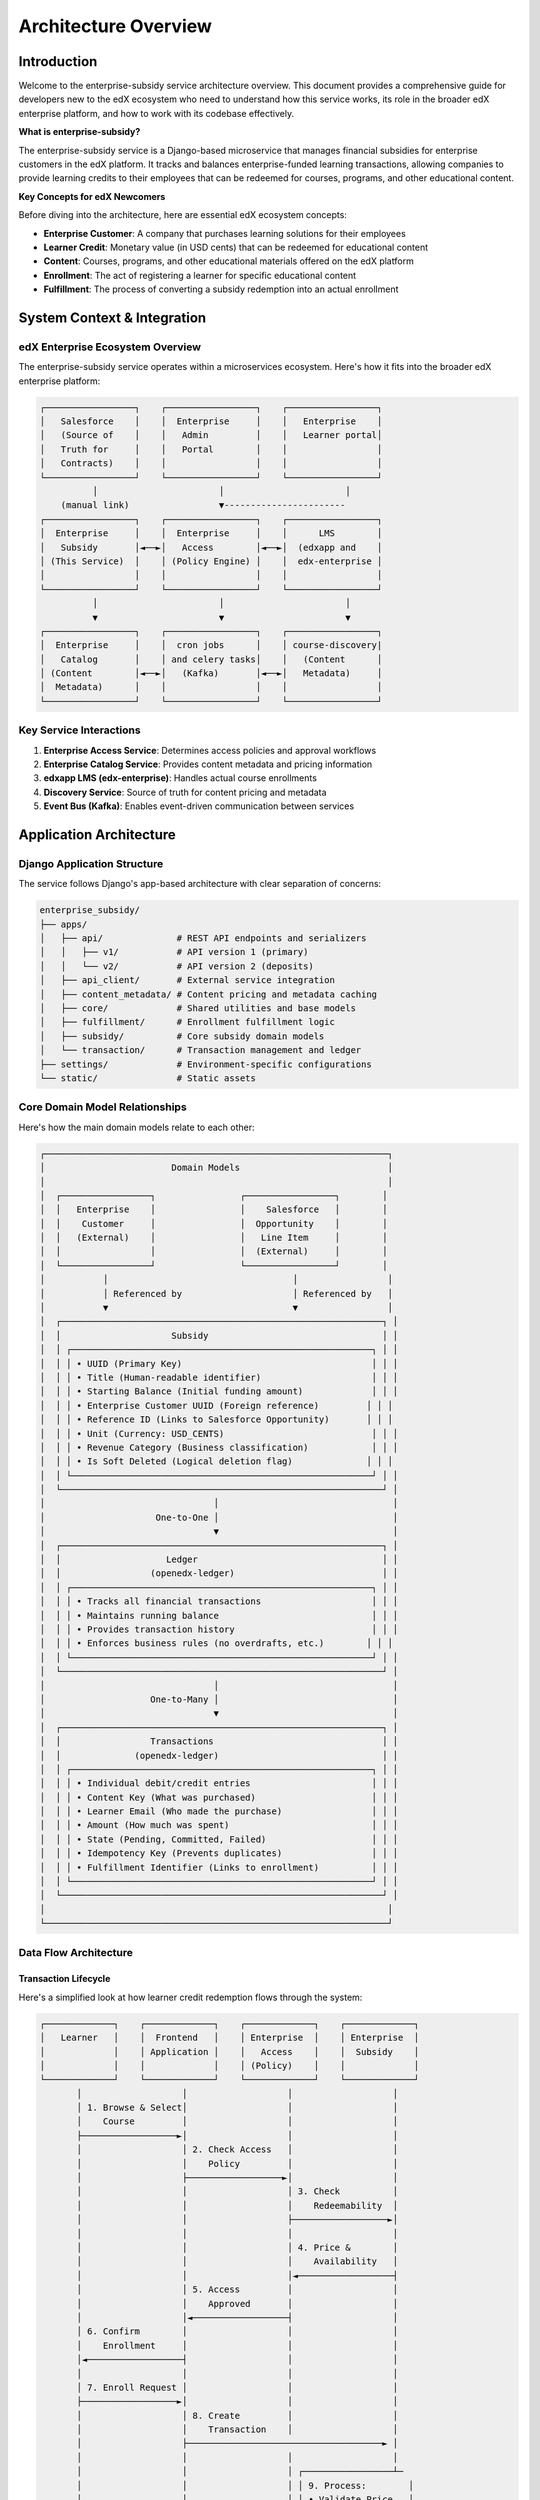 ##########################
Architecture Overview
##########################

*************
Introduction
*************

Welcome to the enterprise-subsidy service architecture overview. This document provides a comprehensive guide for developers new to the edX ecosystem who need to understand how this service works, its role in the broader edX enterprise platform, and how to work with its codebase effectively.

**What is enterprise-subsidy?**

The enterprise-subsidy service is a Django-based microservice that manages financial subsidies for enterprise customers in the edX platform. It tracks and balances enterprise-funded learning transactions, allowing companies to provide learning credits to their employees that can be redeemed for courses, programs, and other educational content.

**Key Concepts for edX Newcomers**

Before diving into the architecture, here are essential edX ecosystem concepts:

- **Enterprise Customer**: A company that purchases learning solutions for their employees
- **Learner Credit**: Monetary value (in USD cents) that can be redeemed for educational content
- **Content**: Courses, programs, and other educational materials offered on the edX platform
- **Enrollment**: The act of registering a learner for specific educational content
- **Fulfillment**: The process of converting a subsidy redemption into an actual enrollment

****************************
System Context & Integration
****************************

edX Enterprise Ecosystem Overview
==================================

The enterprise-subsidy service operates within a microservices ecosystem. Here's how it fits into the broader edX enterprise platform:

.. code-block:: text

    ┌─────────────────┐    ┌─────────────────┐    ┌─────────────────┐
    │   Salesforce    │    │  Enterprise     │    │   Enterprise    │
    │   (Source of    │    │   Admin         │    │   Learner portal│
    │   Truth for     │    │   Portal        │    │                 │
    │   Contracts)    │    │                 │    │                 │
    └─────────────────┘    └─────────────────┘    └─────────────────┘
              │                       │                       │
        (manual link)                 ▼-----------------------                      
    ┌─────────────────┐    ┌─────────────────┐    ┌─────────────────┐
    │  Enterprise     │    │  Enterprise     │    │      LMS        │
    │   Subsidy       │◄──►│   Access        │◄──►│  (edxapp and    │
    │ (This Service)  │    │ (Policy Engine) │    │  edx-enterprise │
    │                 │    │                 │    │                 │
    └─────────────────┘    └─────────────────┘    └─────────────────┘
              │                       │                       │
              ▼                       ▼                       ▼
    ┌─────────────────┐    ┌─────────────────┐    ┌─────────────────┐
    │  Enterprise     │    │  cron jobs      │    │ course-discovery|
    │   Catalog       │    │ and celery tasks│    │   (Content      │
    │ (Content        │◄──►│   (Kafka)       │◄──►│   Metadata)     │
    │  Metadata)      │    │                 │    │                 │
    └─────────────────┘    └─────────────────┘    └─────────────────┘

Key Service Interactions
=========================

1. **Enterprise Access Service**: Determines access policies and approval workflows
2. **Enterprise Catalog Service**: Provides content metadata and pricing information
3. **edxapp LMS (edx-enterprise)**: Handles actual course enrollments
4. **Discovery Service**: Source of truth for content pricing and metadata
5. **Event Bus (Kafka)**: Enables event-driven communication between services

**********************
Application Architecture
**********************

Django Application Structure
=============================

The service follows Django's app-based architecture with clear separation of concerns:

.. code-block:: text

    enterprise_subsidy/
    ├── apps/
    │   ├── api/              # REST API endpoints and serializers
    │   │   ├── v1/           # API version 1 (primary)
    │   │   └── v2/           # API version 2 (deposits)
    │   ├── api_client/       # External service integration
    │   ├── content_metadata/ # Content pricing and metadata caching
    │   ├── core/             # Shared utilities and base models
    │   ├── fulfillment/      # Enrollment fulfillment logic
    │   ├── subsidy/          # Core subsidy domain models
    │   └── transaction/      # Transaction management and ledger
    ├── settings/             # Environment-specific configurations
    └── static/               # Static assets

Core Domain Model Relationships
===============================

Here's how the main domain models relate to each other:

.. code-block:: text

    ┌─────────────────────────────────────────────────────────────────┐
    │                        Domain Models                            │
    │                                                                 │
    │  ┌─────────────────┐                ┌─────────────────┐        │
    │  │   Enterprise    │                │    Salesforce   │        │
    │  │    Customer     │                │  Opportunity    │        │
    │  │   (External)    │                │   Line Item     │        │
    │  │                 │                │  (External)     │        │
    │  └─────────────────┘                └─────────────────┘        │
    │           │                                   │                 │
    │           │ Referenced by                     │ Referenced by   │
    │           ▼                                   ▼                 │
    │  ┌─────────────────────────────────────────────────────────────┐ │
    │  │                     Subsidy                                 │ │
    │  │ ┌─────────────────────────────────────────────────────────┐ │ │
    │  │ │ • UUID (Primary Key)                                    │ │ │
    │  │ │ • Title (Human-readable identifier)                     │ │ │
    │  │ │ • Starting Balance (Initial funding amount)             │ │ │
    │  │ │ • Enterprise Customer UUID (Foreign reference)         │ │ │
    │  │ │ • Reference ID (Links to Salesforce Opportunity)       │ │ │
    │  │ │ • Unit (Currency: USD_CENTS)                            │ │ │
    │  │ │ • Revenue Category (Business classification)            │ │ │
    │  │ │ • Is Soft Deleted (Logical deletion flag)              │ │ │
    │  │ └─────────────────────────────────────────────────────────┘ │ │
    │  └─────────────────────────────────────────────────────────────┘ │
    │                                │                                 │
    │                     One-to-One │                                 │
    │                                ▼                                 │
    │  ┌─────────────────────────────────────────────────────────────┐ │
    │  │                    Ledger                                   │ │
    │  │                 (openedx-ledger)                            │ │
    │  │ ┌─────────────────────────────────────────────────────────┐ │ │
    │  │ │ • Tracks all financial transactions                     │ │ │
    │  │ │ • Maintains running balance                             │ │ │
    │  │ │ • Provides transaction history                          │ │ │
    │  │ │ • Enforces business rules (no overdrafts, etc.)        │ │ │
    │  │ └─────────────────────────────────────────────────────────┘ │ │
    │  └─────────────────────────────────────────────────────────────┘ │
    │                                │                                 │
    │                    One-to-Many │                                 │
    │                                ▼                                 │
    │  ┌─────────────────────────────────────────────────────────────┐ │
    │  │                 Transactions                                │ │
    │  │              (openedx-ledger)                               │ │
    │  │ ┌─────────────────────────────────────────────────────────┐ │ │
    │  │ │ • Individual debit/credit entries                       │ │ │
    │  │ │ • Content Key (What was purchased)                      │ │ │
    │  │ │ • Learner Email (Who made the purchase)                 │ │ │
    │  │ │ • Amount (How much was spent)                           │ │ │
    │  │ │ • State (Pending, Committed, Failed)                    │ │ │
    │  │ │ • Idempotency Key (Prevents duplicates)                 │ │ │
    │  │ │ • Fulfillment Identifier (Links to enrollment)          │ │ │
    │  │ └─────────────────────────────────────────────────────────┘ │ │
    │  └─────────────────────────────────────────────────────────────┘ │
    │                                                                 │
    └─────────────────────────────────────────────────────────────────┘

Data Flow Architecture
======================

Transaction Lifecycle
---------------------

Here's a simplified look at how learner credit redemption flows through the system:

.. code-block:: text

    ┌─────────────┐    ┌─────────────┐    ┌─────────────┐    ┌─────────────┐
    │   Learner   │    │  Frontend   │    │ Enterprise  │    │ Enterprise  │
    │             │    │ Application │    │   Access    │    │  Subsidy    │
    │             │    │             │    │ (Policy)    │    │             │
    └─────────────┘    └─────────────┘    └─────────────┘    └─────────────┘
           │                   │                   │                   │
           │ 1. Browse & Select│                   │                   │
           │    Course         │                   │                   │
           ├──────────────────►│                   │                   │
           │                   │ 2. Check Access   │                   │
           │                   │    Policy         │                   │
           │                   ├──────────────────►│                   │
           │                   │                   │ 3. Check          │
           │                   │                   │    Redeemability  │
           │                   │                   ├──────────────────►│
           │                   │                   │                   │
           │                   │                   │ 4. Price &        │
           │                   │                   │    Availability   │
           │                   │                   │◄──────────────────┤
           │                   │ 5. Access         │                   │
           │                   │    Approved       │                   │
           │                   │◄──────────────────┤                   │
           │ 6. Confirm        │                   │                   │
           │    Enrollment     │                   │                   │
           │◄──────────────────┤                   │                   │
           │                   │                   │                   │
           │ 7. Enroll Request │                   │                   │
           ├──────────────────►│                   │                   │
           │                   │ 8. Create         │                   │
           │                   │    Transaction    │                   │
           │                   ├─────────────────────────────────────► │
           │                   │                   │                   │
           │                   │                   │ ┌─────────────────┴─
           │                   │                   │ │ 9. Process:        │
           │                   │                   │ │ • Validate Price   │
           │                   │                   │ │ • Create Ledger    │
           │                   │                   │ │   Transaction      │
           │                   │                   │ │ • Fulfill Enrollment
           │                   │                   │ │ • Emit Events      
           │                   │                   │ └─────────────────┬─-
           │                   │                   │                   │
           │                   │ 10. Transaction   │                   │
           │                   │     Success       │                   │
           │                   │◄───────────────────────────────────── ┤
           │ 11. Enrollment    │                   │                   │
           │     Confirmation  │                   │                   │
           │◄──────────────────┤                   │                   │

API Architecture
================

REST API Design with Django REST Framework
-------------------------------------------

The service implements a comprehensive REST API using Django REST Framework (DRF) patterns and best practices:

.. code-block:: text

    API Layer Architecture:
    
    ┌─────────────────────────────────────────────────────────────────┐
    │                     HTTP Request Layer                          │
    │  ┌─────────────────┐  ┌─────────────────┐  ┌─────────────────┐ │
    │  │  Authentication │  │   Permissions   │  │    Throttling   │ │
    │  │ • JWT (Service) │  │ • RBAC-based    │  │ • Rate Limiting │ │
    │  │ • Session (Web) │  │ • Role Required │  │                 │ │
    │  └─────────────────┘  └─────────────────┘  └─────────────────┘ │
    └─────────────────────────────────────────────────────────────────┘
                                   │
                                   ▼
    ┌─────────────────────────────────────────────────────────────────┐
    │                        ViewSet Layer                            │
    │  ┌─────────────────┐  ┌─────────────────┐  ┌─────────────────┐ │
    │  │  SubsidyViewSet │  │TransactionViewSet│  │ContentMetadata  │ │
    │  │                 │  │                 │  │    ViewSet      │ │
    │  │ • CRUD + Custom │  │ • CRUD + Reverse│  │ • Read Only     │ │
    │  │ • can_redeem()  │  │ • Filters       │  │ • Price Check   │ │
    │  │ • aggregates    │  │ • Pagination    │  │                 │ │
    │  └─────────────────┘  └─────────────────┘  └─────────────────┘ │
    └─────────────────────────────────────────────────────────────────┘
                                   │
                                   ▼
    ┌─────────────────────────────────────────────────────────────────┐
    │                      Serializer Layer                           │
    │  ┌─────────────────┐  ┌─────────────────┐  ┌─────────────────┐ │
    │  │     Request     │  │    Response     │  │   Validation    │ │
    │  │  Serializers    │  │  Serializers    │  │   Serializers   │ │
    │  │                 │  │                 │  │                 │ │
    │  │ • Input Parsing │  │ • Output Format │  │ • Business      │ │
    │  │ • Field Mapping │  │ • Computed      │  │   Rules         │ │
    │  │                 │  │   Fields        │  │ • Data Types    │ │
    │  └─────────────────┘  └─────────────────┘  └─────────────────┘ │
    └─────────────────────────────────────────────────────────────────┘
                                   │
                                   ▼
    ┌─────────────────────────────────────────────────────────────────┐
    │                    Business Logic Layer                         │
    │  ┌─────────────────┐  ┌─────────────────┐  ┌─────────────────┐ │
    │  │   Service APIs  │  │   Domain Models │  │  External APIs  │ │
    │  │ • subsidy.api   │  │ • Subsidy Model │  │ • api_client.*  │ │
    │  │ • transaction   │  │ • Ledger (ext.) │  │ • Fulfillment   │ │
    │  │ • fulfillment   │  │ • User Model    │  │                 │ │
    │  └─────────────────┘  └─────────────────┘  └─────────────────┘ │
    └─────────────────────────────────────────────────────────────────┘

ViewSet Patterns
----------------

**1. ModelViewSet Pattern (SubsidyViewSet)**

- Inherits from ``GenericViewSet`` with selective mixins
- Uses ``PermissionRequiredForListingMixin`` for RBAC integration
- Custom actions via ``@action`` decorator for business operations
- Lookup by UUID instead of primary key

**2. Custom Action Pattern**

.. code-block:: python

    @action(detail=True, methods=['get'])
    def can_redeem(self, request, uuid=None):
        # Custom business logic endpoint
        # Returns pricing and availability information

**3. Filter Integration**

- Uses ``django-filter`` with custom ``HelpfulFilterSet``
- Integrates filter help text with API documentation
- Supports complex filtering (MultipleChoiceFilter for transaction states)

Serializer Architecture
-----------------------

**1. Separation of Concerns**

- **Request Serializers**: Handle input validation and parsing (``*RequestSerializer``)
- **Response Serializers**: Format output with computed fields (``SubsidySerializer``)
- **Domain Serializers**: Map directly to model fields (``TransactionSerializer``)

**2. Computed Fields Pattern**

.. code-block:: python

    current_balance = serializers.SerializerMethodField()
    
    @extend_schema_field(serializers.IntegerField)
    def get_current_balance(self, obj) -> int:
        return obj.current_balance()

**3. API Documentation Integration**

- Uses ``drf-spectacular`` for OpenAPI schema generation
- Field-level help text automatically included in docs
- Custom schema extensions via ``@extend_schema_field``

Pagination Strategy
-------------------

**Custom Pagination Classes**

1. **SubsidyListPaginator**: Adds computed page count for frontend pagination controls
2. **TransactionListPaginator**: Includes aggregate data (total quantities, remaining balances) in paginated responses

**Conditional Aggregates**

.. code-block:: python

    if request.query_params.get("include_aggregates"):
        # Add business-specific aggregate data to response
        aggregates = {
            "remaining_subsidy_balance": subsidy.current_balance(),
            "total_quantity": ledger.subset_balance(queryset)
        }

URL and Routing Patterns
------------------------

**Version-based URL Structure**

.. code-block:: text

    /api/v1/
    ├── subsidies/                    # DRF Router-based
    │   ├── {uuid}/
    │   ├── {uuid}/can_redeem/        # Custom action
    │   └── {uuid}/transactions/      # Nested resource
    ├── transactions/                 # DRF Router-based
    │   ├── {uuid}/
    │   └── {uuid}/reverse/           # Custom action
    └── content-metadata/{id}/        # Individual view

**Routing Configuration**

- Uses DRF's ``DefaultRouter`` for standard CRUD operations
- Manual URL patterns for custom endpoints and nested resources
- Consistent UUID-based lookups across all resources

Error Handling Patterns
------------------------

**Standardized Error Responses**

.. code-block:: python

    response.data = {
        "error_code": "subsidy_not_found",
        "developer_message": "Technical details",
        "user_message": "User-friendly message"
    }

**Exception Handling Hierarchy**

1. **Business Logic Exceptions**: Custom domain exceptions (``PriceValidationError``)
2. **DRF Built-in Exceptions**: Authentication, permissions, validation
3. **External Service Exceptions**: API client failures, timeouts
4. **Server Errors**: Catch-all with correlation IDs for debugging

Authentication & Authorization Integration
------------------------------------------

**Multi-layered Security**

1. **Authentication Classes**: JWT for service-to-service, Session for web
2. **Permission Classes**: Combined with RBAC for fine-grained control
3. **Role-based Filtering**: Automatic query filtering based on user roles
4. **Enterprise Context**: All operations scoped to enterprise customer

**RBAC Integration Pattern**

.. code-block:: python

    class SubsidyViewSet(PermissionRequiredForListingMixin, ...):
        allowed_roles = [ENTERPRISE_SUBSIDY_ADMIN_ROLE, ...]
        role_assignment_class = EnterpriseSubsidyRoleAssignment
        list_lookup_field = "enterprise_customer_uuid"

This architecture provides a robust, scalable REST API that follows DRF best practices while implementing enterprise-specific business requirements and security patterns.


External Service Integration
============================

API Client Architecture
-----------------------

The service integrates with multiple external services through dedicated API clients:

.. code-block:: text

    ┌─────────────────────────────────────────────────────────────────┐
    │                    API Client Layer                             │
    │                                                                 │
    │  ┌─────────────────┐  ┌─────────────────┐  ┌─────────────────┐  │
    │  │  Enterprise     │  │  Enterprise     │  │    LMS User     │  │
    │  │  API Client     │  │  Catalog        │  │   API Client    │  │
    │  │                 │  │  API Client     │  │                 │  │
    │  │ • Customer Data │  │ • Content       │  │ • User Profile  │  │
    │  │ • Enrollments   │  │   Metadata      │  │ • Authentication│  │
    │  │ • Fulfillment   │  │ • Pricing       │  │                 │  │
    │  └─────────────────┘  └─────────────────┘  └─────────────────┘  │
    │           │                     │                     │         │
    │           ▼                     ▼                     ▼         │
    │  ┌─────────────────────────────────────────────────────────────┐│
    │  │              Base OAuth Client                              ││
    │  │ • Token Management                                          ││
    │  │ • Request Authentication                                    ││
    │  │ • Error Handling & Retries                                  ││
    │  │ • Response Caching (5-minute TTL for content pricing)       ││
    │  └─────────────────────────────────────────────────────────────┘│
    └─────────────────────────────────────────────────────────────────┘
                                   │
                                   ▼
    ┌─────────────────────────────────────────────────────────────────┐
    │                   External Services                             │
    └─────────────────────────────────────────────────────────────────┘

Event-Driven Architecture
=========================

The service participates in an event-driven ecosystem using Kafka:

.. code-block:: text

    Event Flow:
    
    ┌─────────────────┐                    ┌─────────────────┐
    │  Enterprise     │   Enrollment       │     Event       │
    │   Subsidy       │   Lifecycle        │      Bus        │
    │  (Producer &    │    Events          │   (Kafka)       │
    │   Consumer)     │◄──────────────────►│                 │
    └─────────────────┘                    └─────────────────┘
              │                                       │
              │ Produces:                             │ Consumes:
              │ • Transaction Events                  │ • Enrollment Updates
              │ • Subsidy Balance Updates             │ • Unenrollment Events
              │ • Enrollment Fulfillment              │ • Content Updates
              │                                       │
              ▼                                       ▼
    ┌─────────────────┐                    ┌─────────────────┐
    │   Downstream    │                    │   Upstream      │
    │   Services      │                    │   Services      │
    │                 │                    │                 │
    │ • Enterprise    │                    │ • LMS           │
    │   Access        │                    │ • Enterprise    │
    │                 │                    │   Catalog       │
    │                 │                    │                 │
    └─────────────────┘                    └─────────────────┘

*********************************
Development Workflow & Patterns
*********************************

Code Organization Patterns
===========================

The codebase follows several key patterns that developers should understand:

**1. Django App Separation by Domain**

Each Django app represents a clear business domain:

- ``subsidy/``: Core business logic for subsidy management
- ``transaction/``: Financial transaction handling and ledger integration
- ``fulfillment/``: Enrollment fulfillment and course assignment
- ``content_metadata/``: Content pricing and metadata caching
- ``api_client/``: External service integration layer

**2. API Versioning Strategy**

- ``/api/v1/``: Stable, production API
- ``/api/v2/``: New features (deposits) with potential breaking changes
- Backward compatibility maintained within major versions

**3. Service Layer Pattern**

Business logic is encapsulated in service classes rather than being scattered across views and models:

- API classes in each app handle business operations
- Models focus on data representation and simple validations
- Views handle HTTP concerns and delegate to service layer

**4. External Integration Pattern**

All external service calls go through dedicated API client classes:

- Centralized authentication and error handling
- Consistent retry and timeout policies
- Response caching where appropriate (content pricing)

Common Development Tasks
========================

**Adding New API Endpoints**

1. Define serializers in ``apps/api/v{X}/serializers.py``
2. Create view classes in ``apps/api/v{X}/views/``
3. Add URL patterns in ``apps/api/v{X}/urls.py``
4. Add business logic to appropriate app's ``api.py`` module
5. Write comprehensive tests in ``apps/api/v{X}/tests/``

**Working with Subsidies**

1. All subsidy operations should go through the ``Subsidy`` model methods
2. Use the ``ActiveSubsidyManager`` to exclude soft-deleted subsidies
3. Leverage the openedx-ledger integration for transaction management
4. Always validate content pricing through ``ContentMetadataApi``

**Event Integration**

1. Event production happens in ``apps/core/event_bus.py``
2. Event consumption is handled by dedicated management commands
3. Use idempotency keys to prevent duplicate processing
4. Test event flows with the local Kafka setup

**********************
Security & Compliance
**********************

Authentication & Authorization
==============================

The service uses a multi-layered security approach:

**1. OAuth2 Integration**

- Integrates with edX's OAuth2 provider (LMS)
- Service-to-service authentication for API clients
- Token-based authentication for user-facing endpoints

**2. Role-Based Access Control (RBAC)**

Uses ``edx-rbac`` for fine-grained permissions:

.. code-block:: text

    Role Hierarchy:
    
    System Roles (Cross-Enterprise):
    ├── SYSTEM_ENTERPRISE_ADMIN_ROLE
    ├── SYSTEM_ENTERPRISE_CATALOG_ADMIN_ROLE
    ├── SYSTEM_ENTERPRISE_LEARNER_ROLE
    └── SYSTEM_ENTERPRISE_OPERATOR_ROLE
    
    Enterprise-Specific Roles:
    ├── ENTERPRISE_SUBSIDY_ADMIN_ROLE
    ├── ENTERPRISE_SUBSIDY_LEARNER_ROLE
    └── ENTERPRISE_SUBSIDY_OPERATOR_ROLE

**3. Data Privacy & PII Handling**

- PII annotations on models for compliance tracking
- Data retention policies enforced through soft deletion
- Audit trails maintained through django-simple-history
